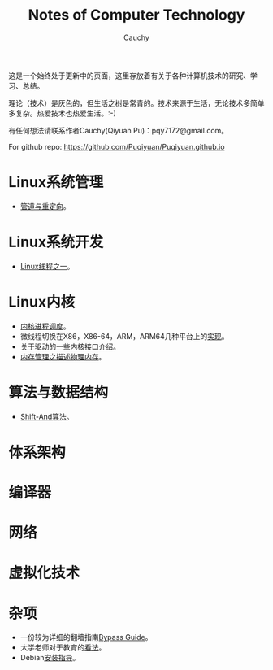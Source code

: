 #+TITLE: Notes of Computer Technology
#+AUTHOR: Cauchy
#+EMAIL: pqy7172@gmail.com
#+HTML_HEAD: <link rel="stylesheet" href="./org-manual.css" type="text/css"> 

#+BEGIN_CENTER
这是一个始终处于更新中的页面，这里存放着有关于各种计算机技术的研究、学习、总结。
#+END_CENTER

#+BEGIN_CENTER
理论（技术）是灰色的，但生活之树是常青的。技术来源于生活，无论技术多简单多复杂。热爱技术也热爱生活。:-)
#+END_CENTER

#+BEGIN_CENTER
有任何想法请联系作者Cauchy(Qiyuan Pu)：pqy7172@gmail.com。
#+END_CENTER

#+BEGIN_CENTER
For github repo: https://github.com/Puqiyuan/Puqiyuan.github.io
#+END_CENTER

* Linux系统管理
- [[./pipe-redirection.html][管道与重定向]]。
* Linux系统开发
- [[./thread.html][Linux线程之一]]。
* Linux内核
- [[./process-sched.html][内核进程调度]]。
- 微线程切换在X86，X86-64，ARM，ARM64几种平台上的[[./switch-protected.html][实现]]。
- [[./io_port.html][关于驱动的一些内核接口介绍]]。
- [[./des-phy-mem.html][内存管理之描述物理内存]]。
* 算法与数据结构
- [[./shiftand.html][Shift-And算法]]。
* 体系架构
* 编译器
* 网络
* 虚拟化技术
* 杂项
- 一份较为详细的翻墙指南[[./html/][Bypass Guide]]。
- 大学老师对于教育的[[./thoughts.html][看法]]。
- Debian[[./install.html][安装指导]]。
